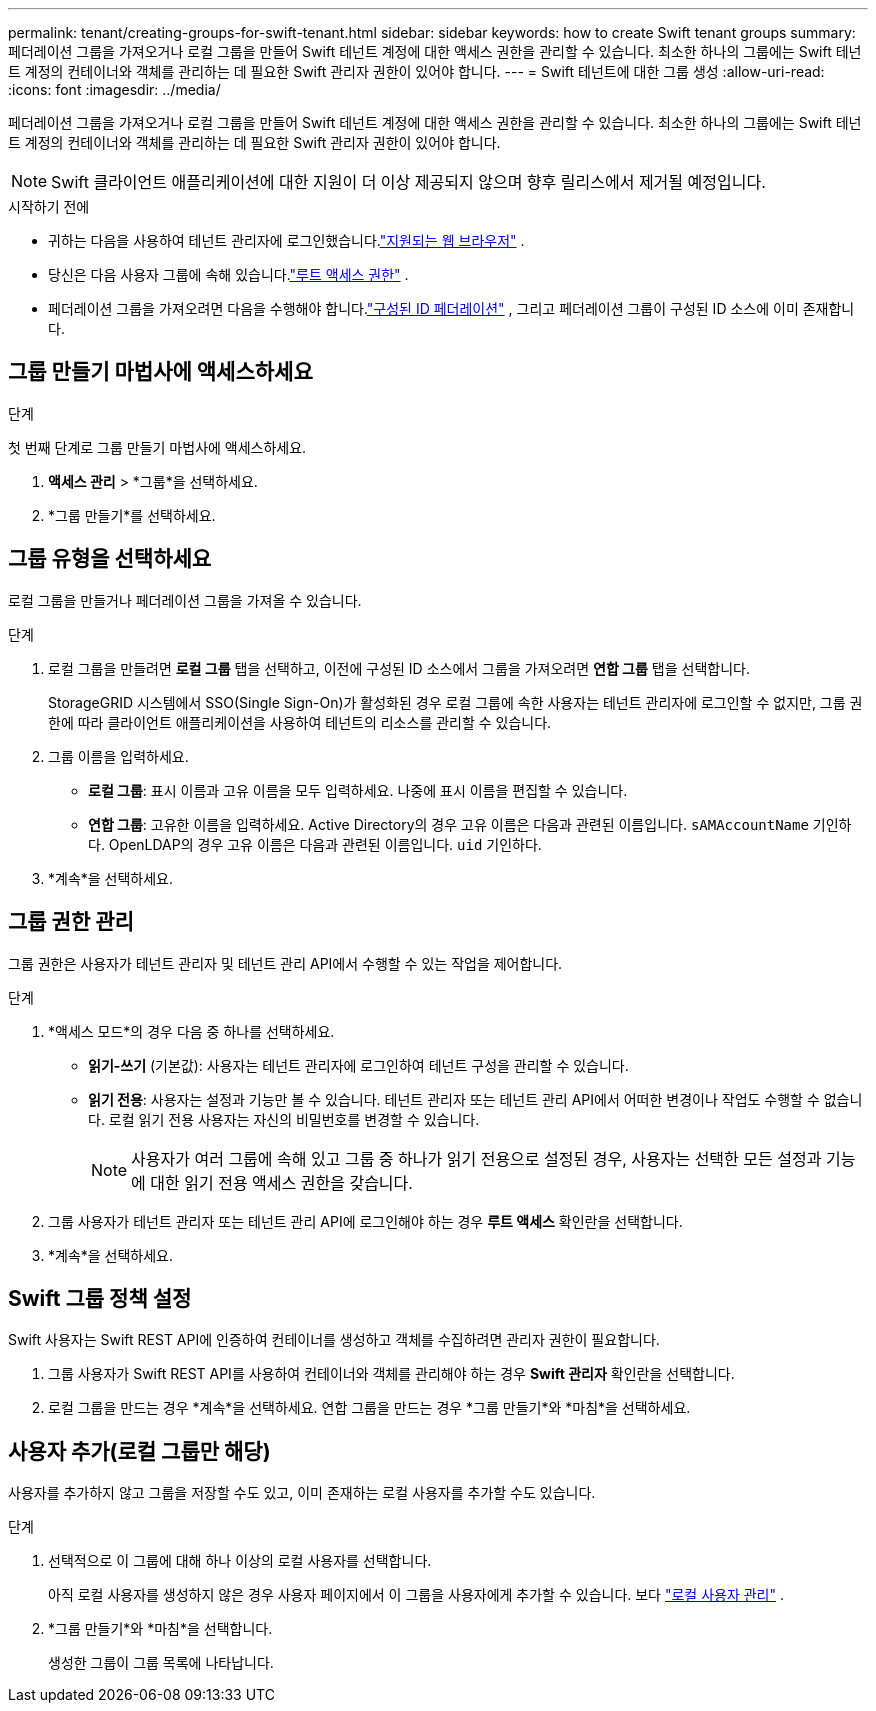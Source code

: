 ---
permalink: tenant/creating-groups-for-swift-tenant.html 
sidebar: sidebar 
keywords: how to create Swift tenant groups 
summary: 페더레이션 그룹을 가져오거나 로컬 그룹을 만들어 Swift 테넌트 계정에 대한 액세스 권한을 관리할 수 있습니다.  최소한 하나의 그룹에는 Swift 테넌트 계정의 컨테이너와 객체를 관리하는 데 필요한 Swift 관리자 권한이 있어야 합니다. 
---
= Swift 테넌트에 대한 그룹 생성
:allow-uri-read: 
:icons: font
:imagesdir: ../media/


[role="lead"]
페더레이션 그룹을 가져오거나 로컬 그룹을 만들어 Swift 테넌트 계정에 대한 액세스 권한을 관리할 수 있습니다.  최소한 하나의 그룹에는 Swift 테넌트 계정의 컨테이너와 객체를 관리하는 데 필요한 Swift 관리자 권한이 있어야 합니다.


NOTE: Swift 클라이언트 애플리케이션에 대한 지원이 더 이상 제공되지 않으며 향후 릴리스에서 제거될 예정입니다.

.시작하기 전에
* 귀하는 다음을 사용하여 테넌트 관리자에 로그인했습니다.link:../admin/web-browser-requirements.html["지원되는 웹 브라우저"] .
* 당신은 다음 사용자 그룹에 속해 있습니다.link:tenant-management-permissions.html["루트 액세스 권한"] .
* 페더레이션 그룹을 가져오려면 다음을 수행해야 합니다.link:using-identity-federation.html["구성된 ID 페더레이션"] , 그리고 페더레이션 그룹이 구성된 ID 소스에 이미 존재합니다.




== 그룹 만들기 마법사에 액세스하세요

.단계
첫 번째 단계로 그룹 만들기 마법사에 액세스하세요.

. *액세스 관리* > *그룹*을 선택하세요.
. *그룹 만들기*를 선택하세요.




== 그룹 유형을 선택하세요

로컬 그룹을 만들거나 페더레이션 그룹을 가져올 수 있습니다.

.단계
. 로컬 그룹을 만들려면 *로컬 그룹* 탭을 선택하고, 이전에 구성된 ID 소스에서 그룹을 가져오려면 *연합 그룹* 탭을 선택합니다.
+
StorageGRID 시스템에서 SSO(Single Sign-On)가 활성화된 경우 로컬 그룹에 속한 사용자는 테넌트 관리자에 로그인할 수 없지만, 그룹 권한에 따라 클라이언트 애플리케이션을 사용하여 테넌트의 리소스를 관리할 수 있습니다.

. 그룹 이름을 입력하세요.
+
** *로컬 그룹*: 표시 이름과 고유 이름을 모두 입력하세요.  나중에 표시 이름을 편집할 수 있습니다.
** *연합 그룹*: 고유한 이름을 입력하세요.  Active Directory의 경우 고유 이름은 다음과 관련된 이름입니다. `sAMAccountName` 기인하다.  OpenLDAP의 경우 고유 이름은 다음과 관련된 이름입니다. `uid` 기인하다.


. *계속*을 선택하세요.




== 그룹 권한 관리

그룹 권한은 사용자가 테넌트 관리자 및 테넌트 관리 API에서 수행할 수 있는 작업을 제어합니다.

.단계
. *액세스 모드*의 경우 다음 중 하나를 선택하세요.
+
** *읽기-쓰기* (기본값): 사용자는 테넌트 관리자에 로그인하여 테넌트 구성을 관리할 수 있습니다.
** *읽기 전용*: 사용자는 설정과 기능만 볼 수 있습니다.  테넌트 관리자 또는 테넌트 관리 API에서 어떠한 변경이나 작업도 수행할 수 없습니다.  로컬 읽기 전용 사용자는 자신의 비밀번호를 변경할 수 있습니다.
+

NOTE: 사용자가 여러 그룹에 속해 있고 그룹 중 하나가 읽기 전용으로 설정된 경우, 사용자는 선택한 모든 설정과 기능에 대한 읽기 전용 액세스 권한을 갖습니다.



. 그룹 사용자가 테넌트 관리자 또는 테넌트 관리 API에 로그인해야 하는 경우 *루트 액세스* 확인란을 선택합니다.
. *계속*을 선택하세요.




== Swift 그룹 정책 설정

Swift 사용자는 Swift REST API에 인증하여 컨테이너를 생성하고 객체를 수집하려면 관리자 권한이 필요합니다.

. 그룹 사용자가 Swift REST API를 사용하여 컨테이너와 객체를 관리해야 하는 경우 *Swift 관리자* 확인란을 선택합니다.
. 로컬 그룹을 만드는 경우 *계속*을 선택하세요.  연합 그룹을 만드는 경우 *그룹 만들기*와 *마침*을 선택하세요.




== 사용자 추가(로컬 그룹만 해당)

사용자를 추가하지 않고 그룹을 저장할 수도 있고, 이미 존재하는 로컬 사용자를 추가할 수도 있습니다.

.단계
. 선택적으로 이 그룹에 대해 하나 이상의 로컬 사용자를 선택합니다.
+
아직 로컬 사용자를 생성하지 않은 경우 사용자 페이지에서 이 그룹을 사용자에게 추가할 수 있습니다. 보다 link:../tenant/managing-local-users.html["로컬 사용자 관리"] .

. *그룹 만들기*와 *마침*을 선택합니다.
+
생성한 그룹이 그룹 목록에 나타납니다.


